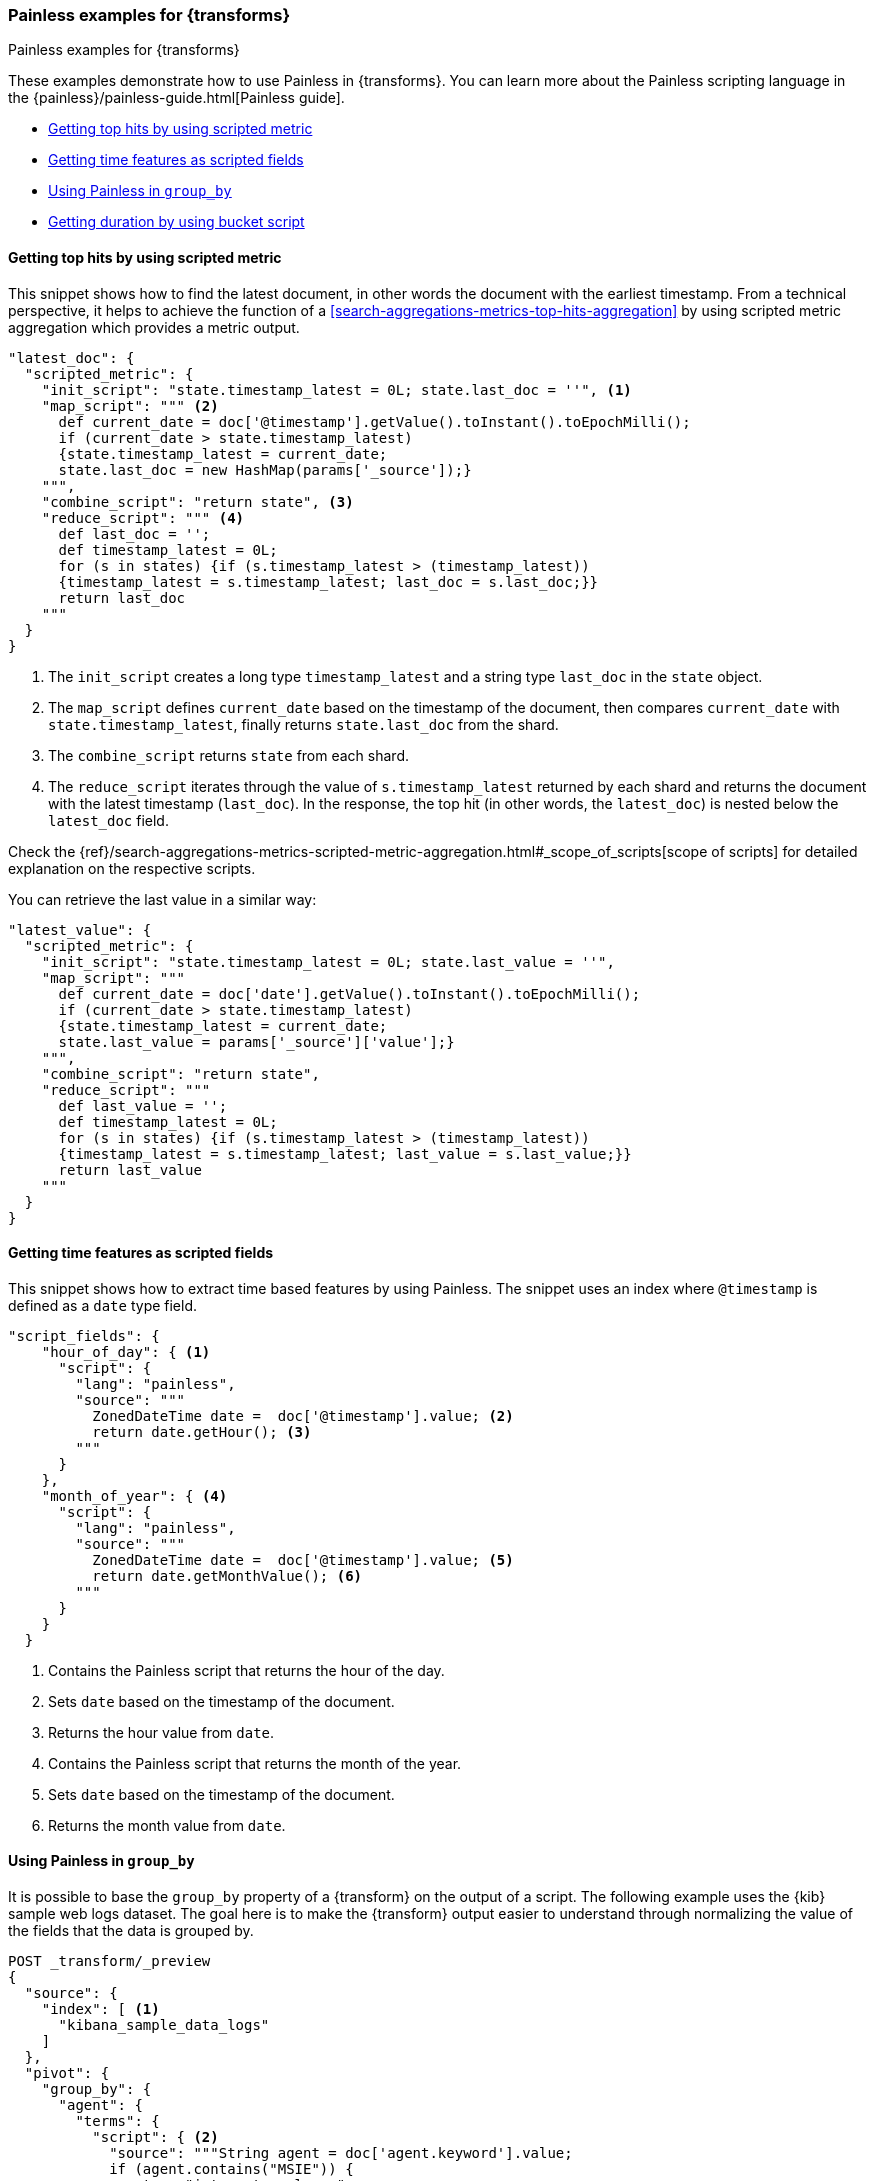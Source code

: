 [role="xpack"]
[testenv="basic"]
[[transform-painless-examples]]
=== Painless examples for {transforms}
++++
<titleabbrev>Painless examples for {transforms}</titleabbrev>
++++

These examples demonstrate how to use Painless in {transforms}. You can learn 
more about the Painless scripting language in the 
{painless}/painless-guide.html[Painless guide].

* <<painless-top-hits>>
* <<painless-time-features>>
* <<painless-group-by>>
* <<painless-bucket-script>>


[discrete]
[[painless-top-hits]]
==== Getting top hits by using scripted metric

This snippet shows how to find the latest document, in other words the document 
with the earliest timestamp. From a technical perspective, it helps to achieve 
the function of a <<search-aggregations-metrics-top-hits-aggregation>> by using 
scripted metric aggregation which provides a metric output.

[source,js]
--------------------------------------------------
"latest_doc": { 
  "scripted_metric": {
    "init_script": "state.timestamp_latest = 0L; state.last_doc = ''", <1>
    "map_script": """ <2>
      def current_date = doc['@timestamp'].getValue().toInstant().toEpochMilli(); 
      if (current_date > state.timestamp_latest) 
      {state.timestamp_latest = current_date;
      state.last_doc = new HashMap(params['_source']);}
    """,
    "combine_script": "return state", <3>
    "reduce_script": """ <4>
      def last_doc = '';
      def timestamp_latest = 0L;
      for (s in states) {if (s.timestamp_latest > (timestamp_latest))
      {timestamp_latest = s.timestamp_latest; last_doc = s.last_doc;}} 
      return last_doc
    """
  }
}
--------------------------------------------------
// NOTCONSOLE

<1> The `init_script` creates a long type `timestamp_latest` and a string type 
`last_doc` in the `state` object.
<2> The `map_script` defines `current_date` based on the timestamp of the 
document, then compares `current_date` with `state.timestamp_latest`, finally 
returns `state.last_doc` from the shard.
<3> The `combine_script` returns `state` from each shard.
<4> The `reduce_script` iterates through the value of `s.timestamp_latest` 
returned by each shard and returns the document with the latest timestamp 
(`last_doc`). In the response, the top hit (in other words, the `latest_doc`) is 
nested below the `latest_doc` field.

Check the
{ref}/search-aggregations-metrics-scripted-metric-aggregation.html#_scope_of_scripts[scope of scripts]
for detailed explanation on the respective scripts.

You can retrieve the last value in a similar way: 

[source,js]
--------------------------------------------------
"latest_value": {
  "scripted_metric": {
    "init_script": "state.timestamp_latest = 0L; state.last_value = ''",
    "map_script": """
      def current_date = doc['date'].getValue().toInstant().toEpochMilli(); 
      if (current_date > state.timestamp_latest) 
      {state.timestamp_latest = current_date;
      state.last_value = params['_source']['value'];}
    """,
    "combine_script": "return state",
    "reduce_script": """
      def last_value = '';
      def timestamp_latest = 0L; 
      for (s in states) {if (s.timestamp_latest > (timestamp_latest)) 
      {timestamp_latest = s.timestamp_latest; last_value = s.last_value;}} 
      return last_value
    """
  }
}
--------------------------------------------------
// NOTCONSOLE


[discrete]
[[painless-time-features]]
==== Getting time features as scripted fields

This snippet shows how to extract time based features by using Painless. The 
snippet uses an index where `@timestamp` is defined as a `date` type field.

[source,js]
--------------------------------------------------
"script_fields": {
    "hour_of_day": { <1>
      "script": {
        "lang": "painless",
        "source": """
          ZonedDateTime date =  doc['@timestamp'].value; <2>
          return date.getHour(); <3>
        """
      }
    },
    "month_of_year": { <4>
      "script": {
        "lang": "painless",
        "source": """
          ZonedDateTime date =  doc['@timestamp'].value; <5>
          return date.getMonthValue(); <6>
        """
      }
    }
  }
--------------------------------------------------
// NOTCONSOLE

<1> Contains the Painless script that returns the hour of the day.
<2> Sets `date` based on the timestamp of the document.
<3> Returns the hour value from `date`.
<4> Contains the Painless script that returns the month of the year.
<5> Sets `date` based on the timestamp of the document.
<6> Returns the month value from `date`.


[discrete]
[[painless-group-by]]
==== Using Painless in `group_by`

It is possible to base the `group_by` property of a {transform} on the output of 
a script. The following example uses the {kib} sample web logs dataset. The goal 
here is to make the {transform} output easier to understand through normalizing 
the value of the fields that the data is grouped by.

[source,console]
--------------------------------------------------
POST _transform/_preview
{
  "source": {
    "index": [ <1>
      "kibana_sample_data_logs"
    ]
  },
  "pivot": {
    "group_by": {
      "agent": {
        "terms": {
          "script": { <2>
            "source": """String agent = doc['agent.keyword'].value; 
            if (agent.contains("MSIE")) { 
              return "internet explorer";
            } else if (agent.contains("AppleWebKit")) { 
              return "safari"; 
            } else if (agent.contains('Firefox')) { 
              return "firefox";
            } else { return agent }""",
            "lang": "painless"
          }
        }
      }
    },
    "aggregations": { <3>
      "200": {
        "filter": {
          "term": {
            "response": "200"
          }
        }
      },
      "404": {
        "filter": {
          "term": {
            "response": "404"
          }
        }
      },
      "503": {
        "filter": {
          "term": {
            "response": "503"
          }
        }
      }
    }
  },
  "dest": { <4>
    "index": "pivot_logs"
  }
} 
--------------------------------------------------
// TEST[skip:setup kibana sample data]

<1> Specifies the source index or indices.
<2> The script defines an `agent` string based on the `agent` field of the 
documents, then iterates through the values. If an `agent` field contains 
"MSIE", than the script returns "Internet Explorer". If it contains 
`AppleWebKit`, it returns "safari". It returns "firefox" if the field value 
contains "Firefox". Finally, in every other case, the value of the field is 
returned.
<3> The aggregations object contains filters that narrow down the results to 
documents that contains `200`, `404`, or `503` values in the `response` field.
<4> Specifies the destination index of the {transform}.

The API returns the following result:

[source,js]
--------------------------------------------------
{
  "preview" : [
    {
      "agent" : "firefox",
      "200" : 4931,
      "404" : 259,
      "503" : 172
    },
    {
      "agent" : "internet explorer",
      "200" : 3674,
      "404" : 210,
      "503" : 126
    },
    {
      "agent" : "safari",
      "200" : 4227,
      "404" : 332,
      "503" : 143
    }
  ],
  "mappings" : {
    "properties" : {
      "200" : {
        "type" : "long"
      },
      "agent" : {
        "type" : "keyword"
      },
      "404" : {
        "type" : "long"
      },
      "503" : {
        "type" : "long"
      }
    }
  }
}
--------------------------------------------------
// NOTCONSOLE

You can see that the `agent` values are simplified so it is easier to interpret 
them. The table below shows how normalization modifies the output of the 
{transform} in our example compared to the non-normalized values.

[width="50%"]

|===
| Non-normalized `agent` value                                                 | Normalized `agent` value 

| "Mozilla/4.0 (compatible; MSIE 6.0; Windows NT 5.1; SV1; .NET CLR 1.1.4322)" | "internet explorer"
| "Mozilla/5.0 (X11; Linux i686) AppleWebKit/534.24 (KHTML, like Gecko) Chrome/11.0.696.50 Safari/534.24" | "safari"
| "Mozilla/5.0 (X11; Linux x86_64; rv:6.0a1) Gecko/20110421 Firefox/6.0a1" | "firefox"
|===


[discrete]
[[painless-bucket-script]]
==== Getting duration by using bucket script

This example shows you how to get the duration of a session by client IP from a 
data log by using 
{ref}/search-aggregations-pipeline-bucket-script-aggregation.html[bucket script]. 
The example uses the {kib} sample web logs dataset.

[source,console]
--------------------------------------------------
PUT _data_frame/transforms/data_log
{
  "source": {
    "index": "kibana_sample_data_logs"
  },
  "dest": {
    "index": "data-logs-by-client"
  },
  "pivot": {
    "group_by": {
      "machine.os": {"terms": {"field": "machine.os.keyword"}},
      "machine.ip": {"terms": {"field": "clientip"}}
    },
    "aggregations": {
      "time_frame.lte": {
        "max": {
          "field": "timestamp"
        }
      },
      "time_frame.gte": {
        "min": {
          "field": "timestamp"
        }
      },
      "time_length": { <1>
        "bucket_script": {
          "buckets_path": { <2>
            "min": "time_frame.gte.value",
            "max": "time_frame.lte.value"
          },
          "script": "params.max - params.min" <3>
        }
      }
    }
  }
}
--------------------------------------------------
// TEST[skip:setup kibana sample data]

<1> To define the length of the sessions, we use a bucket script.
<2> The bucket path is a map of script variables and their associated path to 
the buckets you want to use for the variable. In this particular case, `min` and 
`max` are variables mapped to `time_frame.gte.value` and `time_frame.lte.value`.
<3> Finally, the script substracts the start date of the session from the end 
date which results in the duration of the session.
